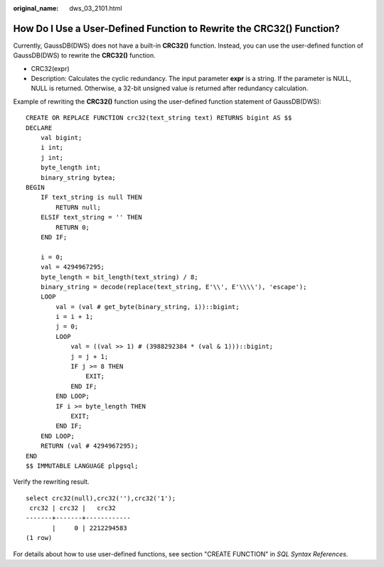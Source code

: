 :original_name: dws_03_2101.html

.. _dws_03_2101:

How Do I Use a User-Defined Function to Rewrite the CRC32() Function?
=====================================================================

Currently, GaussDB(DWS) does not have a built-in **CRC32()** function. Instead, you can use the user-defined function of GaussDB(DWS) to rewrite the **CRC32()** function.

-  CRC32(expr)
-  Description: Calculates the cyclic redundancy. The input parameter **expr** is a string. If the parameter is NULL, NULL is returned. Otherwise, a 32-bit unsigned value is returned after redundancy calculation.

Example of rewriting the **CRC32()** function using the user-defined function statement of GaussDB(DWS):

::

   CREATE OR REPLACE FUNCTION crc32(text_string text) RETURNS bigint AS $$
   DECLARE
       val bigint;
       i int;
       j int;
       byte_length int;
       binary_string bytea;
   BEGIN
       IF text_string is null THEN
           RETURN null;
       ELSIF text_string = '' THEN
           RETURN 0;
       END IF;

       i = 0;
       val = 4294967295;
       byte_length = bit_length(text_string) / 8;
       binary_string = decode(replace(text_string, E'\\', E'\\\\'), 'escape');
       LOOP
           val = (val # get_byte(binary_string, i))::bigint;
           i = i + 1;
           j = 0;
           LOOP
               val = ((val >> 1) # (3988292384 * (val & 1)))::bigint;
               j = j + 1;
               IF j >= 8 THEN
                   EXIT;
               END IF;
           END LOOP;
           IF i >= byte_length THEN
               EXIT;
           END IF;
       END LOOP;
       RETURN (val # 4294967295);
   END
   $$ IMMUTABLE LANGUAGE plpgsql;

Verify the rewriting result.

::

   select crc32(null),crc32(''),crc32('1');
    crc32 | crc32 |   crc32
   -------+-------+------------
          |     0 | 2212294583
   (1 row)

For details about how to use user-defined functions, see section "CREATE FUNCTION" in *SQL Syntax References*.
